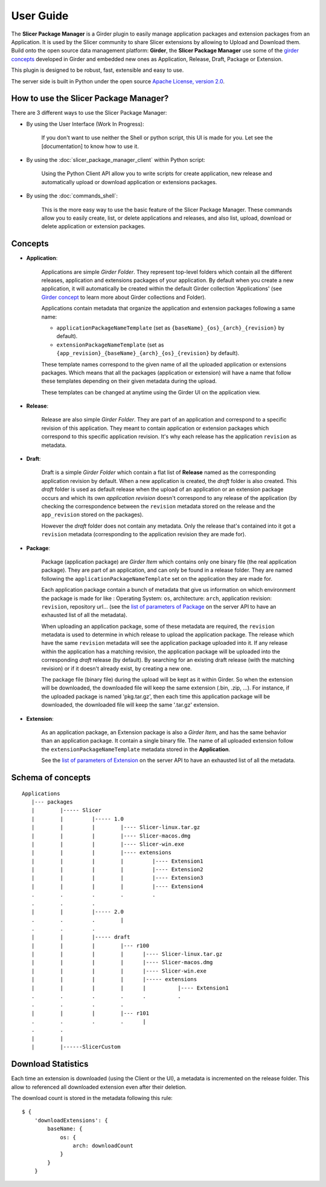 ==========
User Guide
==========

The **Slicer Package Manager** is a Girder plugin to easily manage application packages
and extension packages from an Application. It is used by the Slicer community to share
Slicer extensions by allowing to Upload and Download them. Build onto the open source
data management platform: **Girder**, the **Slicer Package Manager** use some of the
`girder concepts`_ developed in Girder and embedded new ones as Application, Release,
Draft, Package or Extension.

This plugin is designed to be robust, fast, extensible and easy to use.

The server side is built in Python under the open source
`Apache License, version  2.0 <https://www.apache.org/licenses/LICENSE-2.0.html>`_.

How to use the Slicer Package Manager?
----------------------------------------

There are 3 different ways to use the Slicer Package Manager:

* By using the User Interface (Work In Progress):

    If you don't want to use neither the Shell or python script, this UI is made for you.
    Let see the [documentation] to know how to use it.

* By using the :doc:`slicer_package_manager_client` within Python script:

    Using the Python Client API allow you to write scripts for create application, new release and
    automatically upload or download application or extensions packages.

* By using the :doc:`commands_shell`:

    This is the more easy way to use the basic feature of the Slicer Package Manager.
    These commands allow you to easily create, list, or delete applications and releases,
    and also list, upload, download or delete application or extension packages.

.. _girder concepts: https://girder.readthedocs.io/en/latest/user-guide.html#concepts

.. _concepts:

Concepts
--------

* **Application**:

    Applications are simple *Girder Folder*. They represent top-level folders which contain
    all the different releases, application and extensions packages of your application.
    By default when you create a new application, it will automatically be created within
    the default Girder collection 'Applications'
    (see `Girder concept <https://girder.readthedocs.io/en/latest/user-guide.html#concepts>`_
    to learn more about Girder collections and Folder).

    Applications contain metadata that organize the application and extension packages
    following a same name:

    * ``applicationPackageNameTemplate`` (set as ``{baseName}_{os}_{arch}_{revision}`` by default).

    * ``extensionPackageNameTemplate`` (set as ``{app_revision}_{baseName}_{arch}_{os}_{revision}``
      by default).

    These template names correspond to the given name of all the uploaded application or
    extensions packages. Which means that all the packages (application or extension) will
    have a name that follow these templates depending on their given metadata during the
    upload.

    These templates can be changed at anytime using the Girder UI on the application view.

* **Release**:

    Release are also simple *Girder Folder*. They are part of an application and correspond to a
    specific revision of this application. They meant to contain application or extension packages
    which correspond to this specific application revision.
    It's why each release has the application ``revision`` as metadata.

* **Draft**:

    Draft is a simple *Girder Folder* which contain a flat list of **Release** named as the
    corresponding application revision by default. When a new application is created, the *draft*
    folder is also created. This *draft* folder is used as default release when the upload
    of an application or an extension package occurs and which its own *application revision*
    doesn't correspond to any release of the application (by checking the correspondence
    between the ``revision`` metadata stored on the release and the ``app_revision`` stored on
    the packages).

    However the *draft* folder does not contain any metadata. Only the release that's contained
    into it got a ``revision`` metadata (corresponding to the application revision they are
    made for).

* **Package**:

    Package (application package) are *Girder Item* which contains only one binary file (the real
    application package). They are part of an application, and can only be found in a release
    folder. They are named following the ``applicationPackageNameTemplate`` set on the application
    they are made for.

    Each application package contain a bunch of metadata that give us information on which
    environment the package is made for like : Operating System: ``os``, architecture: ``arch``,
    application revision: ``revision``, repository url... (see the
    `list of parameters of Package <https://slicer-package-manager.readthedocs.io/en/latest/
    slicer_package_manager.api.html#slicer_package_manager.api.app.App.createOrUpdatePackage>`_
    on the server API to have an exhausted list of all the metadata).

    When uploading an application package, some of these metadata are required, the ``revision``
    metadata is used to determine in which release to upload the application package.
    The release which have the same ``revision`` metadata will see the application package
    uploaded into it.
    If any release within the application has a matching revision,
    the application package will be uploaded into the corresponding *draft* release (by default).
    By searching for an existing draft release (with the matching revision) or if it doesn't
    already exist, by creating a new one.

    The package file (binary file) during the upload will be kept as it within Girder. So when
    the extension will be downloaded, the downloaded file will keep the same extension
    (.bin, .zip, ...). For instance, if the uploaded package is named 'pkg.tar.gz', then each
    time this application package will be downloaded, the downloaded file will keep the same
    '.tar.gz' extension.

* **Extension**:

    As an application package, an Extension package is also a *Girder Item*, and has the same
    behavior than an application package. It contain a single binary file. The name of all
    uploaded extension follow the ``extensionPackageNameTemplate`` metadata stored in the
    **Application**.

    See the `list of parameters of Extension <https://slicer-package-manager.readthedocs.io/en/latest/server.api.html
    #server.api.app.App.createOrUpdateExtension>`_ on the server API to have an exhausted list of all the metadata.


Schema of concepts
------------------
::

    Applications
       |--- packages
       |        |----- Slicer
       |        |         |----- 1.0
       |        |         |        |---- Slicer-linux.tar.gz
       |        |         |        |---- Slicer-macos.dmg
       |        |         |        |---- Slicer-win.exe
       |        |         |        |---- extensions
       |        |         |        |         |---- Extension1
       |        |         |        |         |---- Extension2
       |        |         |        |         |---- Extension3
       |        |         |        |         |---- Extension4
       .        .         .        .         .
       .        .         .
       |        |         |----- 2.0
       .        .         .        |
       .        .         .
       |        |         |----- draft
       |        |         |        |--- r100
       |        |         |        |      |---- Slicer-linux.tar.gz
       |        |         |        |      |---- Slicer-macos.dmg
       |        |         |        |      |---- Slicer-win.exe
       |        |         |        |      |----- extensions
       |        |         |        |      |          |---- Extension1
       .        .         .        .      .          .
       .        .         .        .
       |        |         |        |--- r101
       .        .         .        .      |
       .        .
       |        |
       |        |------SlicerCustom

Download Statistics
-------------------

Each time an extension is downloaded (using the Client or the UI), a metadata is incremented on the release folder.
This allow to referenced all downloaded extension even after their deletion.

The download count is stored in the metadata following this rule::

    $ {
        'downloadExtensions': {
            baseName: {
                os: {
                    arch: downloadCount
                }
            }
        }
